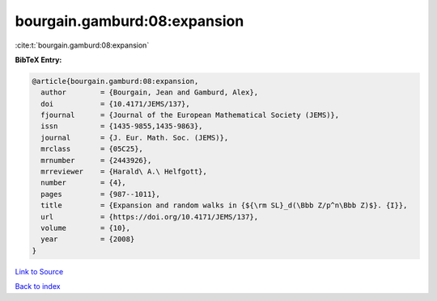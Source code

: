 bourgain.gamburd:08:expansion
=============================

:cite:t:`bourgain.gamburd:08:expansion`

**BibTeX Entry:**

.. code-block:: bibtex

   @article{bourgain.gamburd:08:expansion,
     author        = {Bourgain, Jean and Gamburd, Alex},
     doi           = {10.4171/JEMS/137},
     fjournal      = {Journal of the European Mathematical Society (JEMS)},
     issn          = {1435-9855,1435-9863},
     journal       = {J. Eur. Math. Soc. (JEMS)},
     mrclass       = {05C25},
     mrnumber      = {2443926},
     mrreviewer    = {Harald\ A.\ Helfgott},
     number        = {4},
     pages         = {987--1011},
     title         = {Expansion and random walks in {${\rm SL}_d(\Bbb Z/p^n\Bbb Z)$}. {I}},
     url           = {https://doi.org/10.4171/JEMS/137},
     volume        = {10},
     year          = {2008}
   }

`Link to Source <https://doi.org/10.4171/JEMS/137},>`_


`Back to index <../By-Cite-Keys.html>`_
